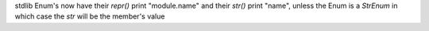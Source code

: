stdlib Enum's now have their `repr()` print "module.name" and their `str()`
print "name", unless the Enum is a `StrEnum` in which case the `str` will be
the member's value
